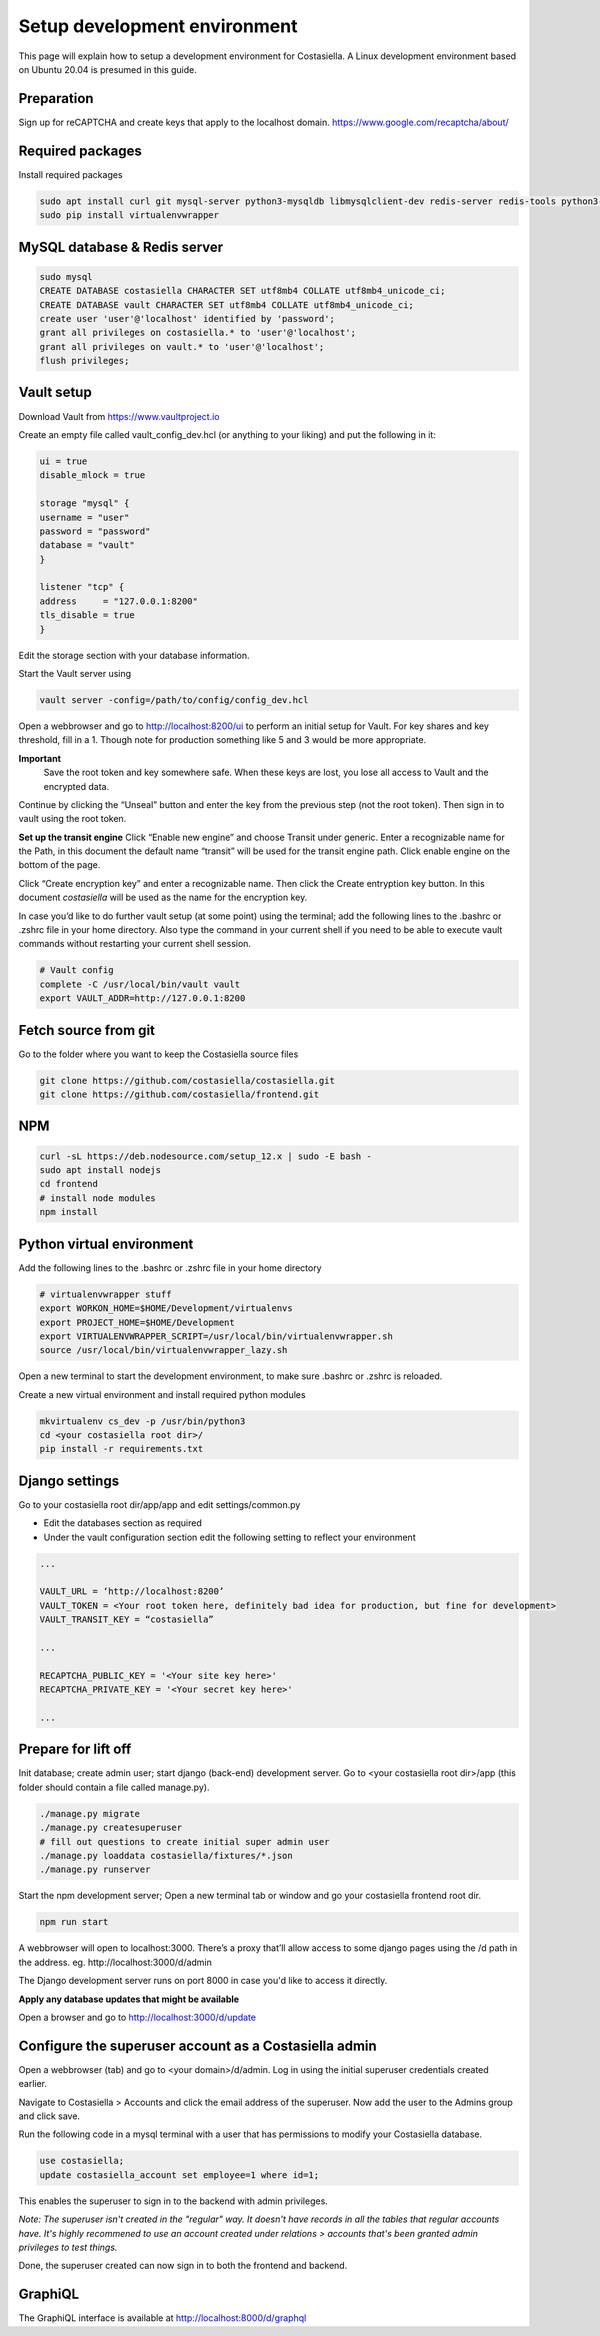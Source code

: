 Setup development environment
=============================

This page will explain how to setup a development environment for Costasiella.
A Linux development environment based on Ubuntu 20.04 is presumed in this guide.

Preparation
--------------

Sign up for reCAPTCHA and create keys that apply to the localhost domain. https://www.google.com/recaptcha/about/

Required packages
-----------------

Install required packages

.. code-block:: bash

    sudo apt install curl git mysql-server python3-mysqldb libmysqlclient-dev redis-server redis-tools python3-pip libffi-dev
    sudo pip install virtualenvwrapper


MySQL database & Redis server
-----------------------------

.. code-block:: bash

    sudo mysql
    CREATE DATABASE costasiella CHARACTER SET utf8mb4 COLLATE utf8mb4_unicode_ci;
    CREATE DATABASE vault CHARACTER SET utf8mb4 COLLATE utf8mb4_unicode_ci;
    create user 'user'@'localhost' identified by 'password';
    grant all privileges on costasiella.* to 'user'@'localhost';
    grant all privileges on vault.* to 'user'@'localhost';
    flush privileges;

Vault setup
-----------

Download Vault from https://www.vaultproject.io

Create an empty file called vault_config_dev.hcl (or anything to your liking) and put the following in it:

.. code-block::

    ui = true
    disable_mlock = true

    storage "mysql" {
    username = "user"
    password = "password"
    database = "vault"
    }

    listener "tcp" {
    address     = "127.0.0.1:8200"
    tls_disable = true
    }

Edit the storage section with your database information.

Start the Vault server using

.. code-block::

    vault server -config=/path/to/config/config_dev.hcl


Open a webbrowser and go to http://localhost:8200/ui to perform an initial setup for Vault.
For key shares and key threshold, fill in a 1. Though note for production something like 5 and 3 would be more appropriate.

**Important**
    Save the root token and key somewhere safe. When these keys are lost, you lose all access to Vault and the encrypted data.

Continue by clicking the “Unseal” button and enter the key from the previous step (not the root token).
Then sign in to vault using the root token.

**Set up the transit engine**
Click “Enable new engine” and choose Transit under generic. Enter a recognizable name for the Path, in this document the default name “transit” will be used for the transit engine path. Click enable engine on the bottom of the page.

Click “Create encryption key” and enter a recognizable name. Then click the Create entryption key button. 
In this document *costasiella* will be used as the name for the encryption key.

In case you’d like to do further vault setup (at some point) using the terminal; add the following lines to the .bashrc or .zshrc file in your home directory.
Also type the command in your current shell if you need to be able to execute vault commands without restarting your current shell session.

.. code-block:: bash

    # Vault config
    complete -C /usr/local/bin/vault vault
    export VAULT_ADDR=http://127.0.0.1:8200


Fetch source from git
----------------------

Go to the folder where you want to keep the Costasiella source files

.. code-block:: bash

    git clone https://github.com/costasiella/costasiella.git
    git clone https://github.com/costasiella/frontend.git

NPM
----

.. code-block:: bash

    curl -sL https://deb.nodesource.com/setup_12.x | sudo -E bash -
    sudo apt install nodejs
    cd frontend
    # install node modules
    npm install

Python virtual environment
---------------------------

Add the following lines to the .bashrc or .zshrc file in your home directory

.. code-block:: bash

    # virtualenvwrapper stuff
    export WORKON_HOME=$HOME/Development/virtualenvs
    export PROJECT_HOME=$HOME/Development
    export VIRTUALENVWRAPPER_SCRIPT=/usr/local/bin/virtualenvwrapper.sh
    source /usr/local/bin/virtualenvwrapper_lazy.sh

Open a new terminal to start the development environment, to make sure .bashrc or .zshrc is reloaded.

Create a new virtual environment and install required python modules

.. code-block:: bash

    mkvirtualenv cs_dev -p /usr/bin/python3
    cd <your costasiella root dir>/
    pip install -r requirements.txt

Django settings
----------------

Go to your costasiella root dir/app/app and edit settings/common.py

* Edit the databases section as required
* Under the vault configuration section edit the following setting to reflect your environment

.. code-block:: bash
    
    ...
    
    VAULT_URL = ‘http://localhost:8200’
    VAULT_TOKEN = <Your root token here, definitely bad idea for production, but fine for development>
    VAULT_TRANSIT_KEY = “costasiella”

    ...

    RECAPTCHA_PUBLIC_KEY = '<Your site key here>'
    RECAPTCHA_PRIVATE_KEY = '<Your secret key here>'
    
    ...

Prepare for lift off
----------------------

Init database; create admin user; start django (back-end) development server.
Go to <your costasiella root dir>/app (this folder should contain a file called manage.py).

.. code-block:: bash
    
    ./manage.py migrate 
    ./manage.py createsuperuser
    # fill out questions to create initial super admin user
    ./manage.py loaddata costasiella/fixtures/*.json
    ./manage.py runserver

Start the npm development server;
Open a new terminal tab or window and go your costasiella frontend root dir.

.. code-block:: bash

    npm run start

A webbrowser will open to localhost:3000. There’s a proxy that’ll allow access to some django pages using the /d path in the address.
eg. http://localhost:3000/d/admin

The Django development server runs on port 8000 in case you'd like to access it directly.

**Apply any database updates that might be available**

Open a browser and go to http://localhost:3000/d/update

Configure the superuser account as a Costasiella admin
-------------------------------------------------------

Open a webbrowser (tab) and go to <your domain>/d/admin. 
Log in using the initial superuser credentials created earlier.

Navigate to Costasiella > Accounts and click the email address of the superuser. Now add the user to the Admins group and click save.

Run the following code in a mysql terminal with a user that has permissions to modify your Costasiella database.

.. code-block:: bash

    use costasiella;
    update costasiella_account set employee=1 where id=1;

This enables the superuser to sign in to the backend with admin privileges.

*Note: The superuser isn't created in the "regular" way. It doesn't have records in all the tables that regular accounts have.
It's highly recommened to use an account created under relations > accounts that's been granted admin privileges to test things.*

Done, the superuser created can now sign in to both the frontend and backend.

GraphiQL
---------

The GraphiQL interface is available at http://localhost:8000/d/graphql
